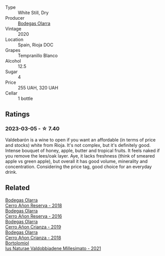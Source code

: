 #+attr_html: :class wine-main-image
[[file:/images/89/f8d377-7e4d-4907-bee1-b68fcaddbfac/2023-02-20-21-45-47-IMG-5122@512.webp]]

- Type :: White Still, Dry
- Producer :: [[barberry:/producers/898c51d1-e204-4395-89d9-be79c134a593][Bodegas Olarra]]
- Vintage :: 2020
- Location :: Spain, Rioja DOC
- Grapes :: Tempranillo Blanco
- Alcohol :: 12.5
- Sugar :: 4
- Price :: 255 UAH, 320 UAH
- Cellar :: 1 bottle

** Ratings

*** 2023-03-05 - ☆ 7.40

Valdebarón is a wine to open if you want an affordable (in terms of price and stocks) white from Rioja. It's not complex, but it's definitely good. Intense bouquet of honey, apple, butter and tropical fruits. It feels naked if you remove the lees/oak layer. Aye, it lacks freshness (think of smeared apple vs green apple), but overall it has good volume, minerality and concentration. Considering the price tag, good choice for an everyday drink.

** Related

#+begin_export html
<div class="flex-container">
  <a class="flex-item flex-item-left" href="/wines/1666a061-db29-41fb-bda4-1ab1e605ebb6.html">
    <img class="flex-bottle" src="/images/16/66a061-db29-41fb-bda4-1ab1e605ebb6/2022-09-14-14-52-12-56EA3890-F176-4305-B7DA-E8C7BE2A8170-1-105-c@512.webp"></img>
    <section class="h">Bodegas Olarra</section>
    <section class="h text-bolder">Cerro Añon Reserva - 2018</section>
  </a>

  <a class="flex-item flex-item-right" href="/wines/362be9a4-0c7e-4802-b742-a82a1d87232a.html">
    <img class="flex-bottle" src="/images/36/2be9a4-0c7e-4802-b742-a82a1d87232a/2020-12-22-08-21-27-F66B47B5-6A11-4F38-9867-7A6F69DAA959-1-105-c@512.webp"></img>
    <section class="h">Bodegas Olarra</section>
    <section class="h text-bolder">Cerro Añon Reserva - 2016</section>
  </a>

  <a class="flex-item flex-item-left" href="/wines/367007ae-2c21-459c-bfc5-fb54863c91c5.html">
    <img class="flex-bottle" src="/images/36/7007ae-2c21-459c-bfc5-fb54863c91c5/2022-10-13-14-58-12-IMG-2750@512.webp"></img>
    <section class="h">Bodegas Olarra</section>
    <section class="h text-bolder">Cerro Añon Crianza - 2019</section>
  </a>

  <a class="flex-item flex-item-right" href="/wines/fbadcf93-5dcb-4d63-b28d-a9ae1ee25b04.html">
    <img class="flex-bottle" src="/images/fb/adcf93-5dcb-4d63-b28d-a9ae1ee25b04/2021-08-21-16-55-13-E9C3AF49-63DE-44A3-BB97-9672B444956E-1-105-c@512.webp"></img>
    <section class="h">Bodegas Olarra</section>
    <section class="h text-bolder">Cerro Añon Crianza - 2018</section>
  </a>

  <a class="flex-item flex-item-left" href="/wines/6d4dc1a5-0c91-4334-a1e7-34c2d659f68a.html">
    <img class="flex-bottle" src="/images/6d/4dc1a5-0c91-4334-a1e7-34c2d659f68a/2023-02-20-22-14-17-IMG-5083@512.webp"></img>
    <section class="h">Bortolomiol</section>
    <section class="h text-bolder">Ius Naturae Valdobbiadene Millesimato - 2021</section>
  </a>

</div>
#+end_export
